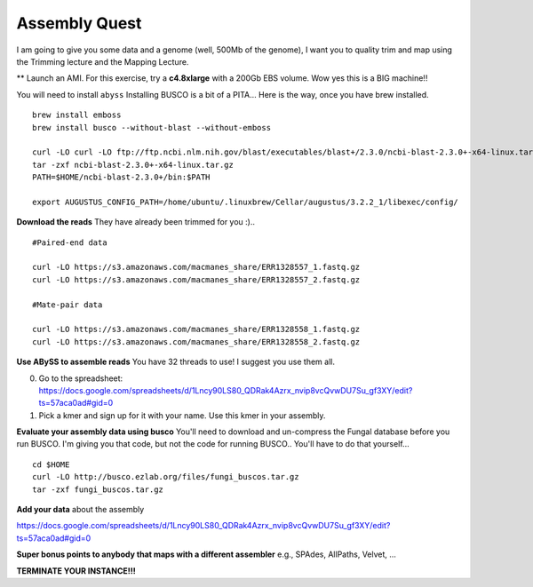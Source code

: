 ================================================
Assembly Quest
================================================

I am going to give you some data and a genome (well, 500Mb of the genome), I want you to quality trim and map using the Trimming lecture and the Mapping Lecture.

** Launch an AMI. For this exercise, try a **c4.8xlarge** with a 200Gb EBS volume. Wow yes this is a BIG machine!!


You will need to install ``abyss``
Installing BUSCO is a bit of a PITA... Here is the way, once you have brew installed.

::

    brew install emboss
    brew install busco --without-blast --without-emboss

    curl -LO curl -LO ftp://ftp.ncbi.nlm.nih.gov/blast/executables/blast+/2.3.0/ncbi-blast-2.3.0+-x64-linux.tar.gz
    tar -zxf ncbi-blast-2.3.0+-x64-linux.tar.gz
    PATH=$HOME/ncbi-blast-2.3.0+/bin:$PATH

    export AUGUSTUS_CONFIG_PATH=/home/ubuntu/.linuxbrew/Cellar/augustus/3.2.2_1/libexec/config/

**Download the reads** They have already been trimmed for you :)..

::

    #Paired-end data

    curl -LO https://s3.amazonaws.com/macmanes_share/ERR1328557_1.fastq.gz
    curl -LO https://s3.amazonaws.com/macmanes_share/ERR1328557_2.fastq.gz

    #Mate-pair data

    curl -LO https://s3.amazonaws.com/macmanes_share/ERR1328558_1.fastq.gz
    curl -LO https://s3.amazonaws.com/macmanes_share/ERR1328558_2.fastq.gz


**Use ABySS to assemble reads** You have 32 threads to use! I suggest you use them all.

0. Go to the spreadsheet: https://docs.google.com/spreadsheets/d/1Lncy90LS80_QDRak4Azrx_nvip8vcQvwDU7Su_gf3XY/edit?ts=57aca0ad#gid=0
1. Pick a kmer and sign up for it with your name. Use this kmer in your assembly.


**Evaluate your assembly data using busco**  You'll need to download and un-compress the Fungal database before you run BUSCO. I'm giving you that code, but not the code for running BUSCO.. You'll have to do that yourself...

::

    cd $HOME
    curl -LO http://busco.ezlab.org/files/fungi_buscos.tar.gz
    tar -zxf fungi_buscos.tar.gz


**Add your data** about the assembly

https://docs.google.com/spreadsheets/d/1Lncy90LS80_QDRak4Azrx_nvip8vcQvwDU7Su_gf3XY/edit?ts=57aca0ad#gid=0


**Super bonus points to anybody that maps with a different assembler** e.g., SPAdes, AllPaths, Velvet, ...

**TERMINATE YOUR INSTANCE!!!**
